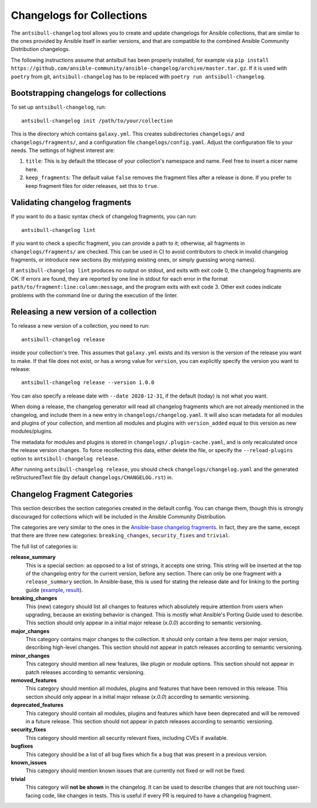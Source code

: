 **************************
Changelogs for Collections
**************************

The ``antsibull-changelog`` tool allows you to create and update changelogs for Ansible collections, that are similar to the ones provided by Ansible itself in earlier versions, and that are compatible to the combined Ansible Community Distribution changelogs.

The following instructions assume that antsibull has been properly installed, for example via ``pip install https://github.com/ansible-community/ansible-changelog/archive/master.tar.gz``. If it is used with ``poetry`` from git, ``antsibull-changelog`` has to be replaced with ``poetry run antsibull-changelog``.

Bootstrapping changelogs for collections
========================================

To set up ``antsibull-changelog``, run::

    antsibull-changelog init /path/to/your/collection

This is the directory which contains ``galaxy.yml``. This creates subdirectories ``changelogs/`` and ``changelogs/fragments/``, and a configuration file ``changelogs/config.yaml``. Adjust the configuration file to your needs. The settings of highest interest are:

1. ``title``: This is by default the titlecase of your collection's namespace and name. Feel free to insert a nicer name here.
2. ``keep_fragments``: The default value ``false`` removes the fragment files after a release is done. If you prefer to keep fragment files for older releases, set this to ``true``.

Validating changelog fragments
==============================

If you want to do a basic syntax check of changelog fragments, you can run::

    antsibull-changelog lint

If you want to check a specific fragment, you can provide a path to it; otherwise, all fragments in ``changelogs/fragments/`` are checked. This can be used in CI to avoid contributors to check in invalid changelog fragments, or introduce new sections (by mistyping existing ones, or simply guessing wrong names).

If ``antsibull-changelog lint`` produces no output on stdout, and exits with exit code 0, the changelog fragments are OK. If errors are found, they are reported by one line in stdout for each error in the format ``path/to/fragment:line:column:message``, and the program exits with exit code 3. Other exit codes indicate problems with the command line or during the execution of the linter.

Releasing a new version of a collection
=======================================

To release a new version of a collection, you need to run::

    antsibull-changelog release

inside your collection's tree. This assumes that ``galaxy.yml`` exists and its version is the version of the release you want to make. If that file does not exist, or has a wrong value for ``version``, you can explicitly specify the version you want to release::

    antsibull-changelog release --version 1.0.0

You can also specify a release date with ``--date 2020-12-31``, if the default (today) is not what you want.

When doing a release, the changelog generator will read all changelog fragments which are not already mentioned in the changelog, and include them in a new entry in ``changelogs/changelog.yaml``. It will also scan metadata for all modules and plugins of your collection, and mention all modules and plugins with ``version_added`` equal to this version as new modules/plugins.

The metadata for modules and plugins is stored in ``changelogs/.plugin-cache.yaml``, and is only recalculated once the release version changes. To force recollecting this data, either delete the file, or specify the ``--reload-plugins`` option to ``antsibull-changelog release``.

After running ``antsibull-changelog release``, you should check ``changelogs/changelog.yaml`` and the generated reStructuredText file (by default ``changelogs/CHANGELOG.rst``) in.

Changelog Fragment Categories
=============================

This section describes the section categories created in the default config. You can change them, though this is strongly discouraged for collections which will be included in the Ansible Community Distribution.

The categories are very similar to the ones in the `Ansible-base changelog fragments <https://docs.ansible.com/ansible/latest/community/development_process.html#changelogs-how-to>`_. In fact, they are the same, except that there are three new categories: ``breaking_changes``, ``security_fixes`` and ``trivial``.

The full list of categories is:

**release_summary**
  This is a special section: as opposed to a list of strings, it accepts one string. This string will be inserted at the top of the changelog entry for the current version, before any section. There can only be one fragment with a ``release_summary`` section. In Ansible-base, this is used for stating the release date and for linking to the porting guide (`example <https://github.com/ansible/ansible/blob/stable-2.9/changelogs/fragments/v2.9.0_summary.yaml>`_, `result <https://github.com/ansible/ansible/blob/stable-2.9/changelogs/CHANGELOG-v2.9.rst#id23>`_).

**breaking_changes**
  This (new) category should list all changes to features which absolutely require attention from users when upgrading, because an existing behavior is changed. This is mostly what Ansible's Porting Guide used to describe. This section should only appear in a initial major release (`x.0.0`) according to semantic versioning.

**major_changes**
  This category contains major changes to the collection. It should only contain a few items per major version, describing high-level changes. This section should not appear in patch releases according to semantic versioning.

**minor_changes**
  This category should mention all new features, like plugin or module options. This section should not appear in patch releases according to semantic versioning.

**removed_features**
  This category should mention all modules, plugins and features that have been removed in this release. This section should only appear in a initial major release (`x.0.0`) according to semantic versioning.

**deprecated_features**
  This category should contain all modules, plugins and features which have been deprecated and will be removed in a future release. This section should not appear in patch releases according to semantic versioning.

**security_fixes**
  This category should mention all security relevant fixes, including CVEs if available.

**bugfixes**
  This category should be a list of all bug fixes which fix a bug that was present in a previous version.

**known_issues**
  This category should mention known issues that are currently not fixed or will not be fixed.

**trivial**
  This category will **not be shown** in the changelog. It can be used to describe changes that are not touching user-facing code, like changes in tests. This is useful if every PR is required to have a changelog fragment.
